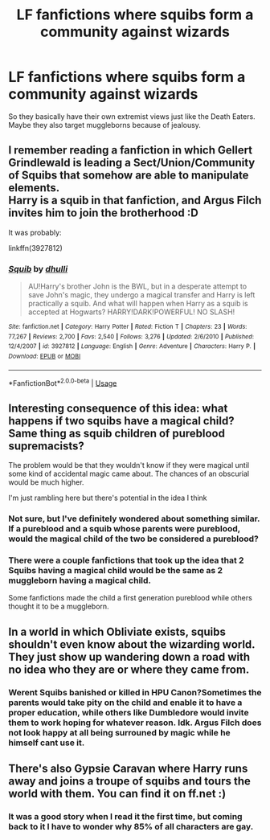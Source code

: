 #+TITLE: LF fanfictions where squibs form a community against wizards

* LF fanfictions where squibs form a community against wizards
:PROPERTIES:
:Score: 5
:DateUnix: 1530617126.0
:DateShort: 2018-Jul-03
:FlairText: Request
:END:
So they basically have their own extremist views just like the Death Eaters. Maybe they also target muggleborns because of jealousy.


** I remember reading a fanfiction in which Gellert Grindlewald is leading a Sect/Union/Community of Squibs that somehow are able to manipulate elements.\\
Harry is a squib in that fanfiction, and Argus Filch invites him to join the brotherhood :D

It was probably:

linkffn(3927812)
:PROPERTIES:
:Score: 3
:DateUnix: 1530625287.0
:DateShort: 2018-Jul-03
:END:

*** [[https://www.fanfiction.net/s/3927812/1/][*/Squib/*]] by [[https://www.fanfiction.net/u/1192398/dhulli][/dhulli/]]

#+begin_quote
  AU!Harry's brother John is the BWL, but in a desperate attempt to save John's magic, they undergo a magical transfer and Harry is left practically a squib. And what will happen when Harry as a squib is accepted at Hogwarts? HARRY!DARK!POWERFUL! NO SLASH!
#+end_quote

^{/Site/:} ^{fanfiction.net} ^{*|*} ^{/Category/:} ^{Harry} ^{Potter} ^{*|*} ^{/Rated/:} ^{Fiction} ^{T} ^{*|*} ^{/Chapters/:} ^{23} ^{*|*} ^{/Words/:} ^{77,267} ^{*|*} ^{/Reviews/:} ^{2,700} ^{*|*} ^{/Favs/:} ^{2,540} ^{*|*} ^{/Follows/:} ^{3,276} ^{*|*} ^{/Updated/:} ^{2/6/2010} ^{*|*} ^{/Published/:} ^{12/4/2007} ^{*|*} ^{/id/:} ^{3927812} ^{*|*} ^{/Language/:} ^{English} ^{*|*} ^{/Genre/:} ^{Adventure} ^{*|*} ^{/Characters/:} ^{Harry} ^{P.} ^{*|*} ^{/Download/:} ^{[[http://www.ff2ebook.com/old/ffn-bot/index.php?id=3927812&source=ff&filetype=epub][EPUB]]} ^{or} ^{[[http://www.ff2ebook.com/old/ffn-bot/index.php?id=3927812&source=ff&filetype=mobi][MOBI]]}

--------------

*FanfictionBot*^{2.0.0-beta} | [[https://github.com/tusing/reddit-ffn-bot/wiki/Usage][Usage]]
:PROPERTIES:
:Author: FanfictionBot
:Score: 1
:DateUnix: 1530625302.0
:DateShort: 2018-Jul-03
:END:


** Interesting consequence of this idea: what happens if two squibs have a magical child? Same thing as squib children of pureblood supremacists?

The problem would be that they wouldn't know if they were magical until some kind of accidental magic came about. The chances of an obscurial would be much higher.

I'm just rambling here but there's potential in the idea I think
:PROPERTIES:
:Author: Pudpop
:Score: 2
:DateUnix: 1530627577.0
:DateShort: 2018-Jul-03
:END:

*** Not sure, but I've definitely wondered about something similar. If a pureblood and a squib whose parents were pureblood, would the magical child of the two be considered a pureblood?
:PROPERTIES:
:Author: ApteryxAustralis
:Score: 1
:DateUnix: 1530647481.0
:DateShort: 2018-Jul-04
:END:


*** There were a couple fanfictions that took up the idea that 2 Squibs having a magical child would be the same as 2 muggleborn having a magical child.

Some fanfictions made the child a first generation pureblood while others thought it to be a muggleborn.
:PROPERTIES:
:Score: 1
:DateUnix: 1530705414.0
:DateShort: 2018-Jul-04
:END:


** In a world in which Obliviate exists, squibs shouldn't even know about the wizarding world. They just show up wandering down a road with no idea who they are or where they came from.
:PROPERTIES:
:Author: Solo_is_my_copliot
:Score: 2
:DateUnix: 1530657184.0
:DateShort: 2018-Jul-04
:END:

*** Werent Squibs banished or killed in HPU Canon?Sometimes the parents would take pity on the child and enable it to have a proper education, while others like Dumbledore would invite them to work hoping for whatever reason. Idk. Argus Filch does not look happy at all being surrouned by magic while he himself cant use it.
:PROPERTIES:
:Score: 2
:DateUnix: 1530705542.0
:DateShort: 2018-Jul-04
:END:


** There's also Gypsie Caravan where Harry runs away and joins a troupe of squibs and tours the world with them. You can find it on ff.net :)
:PROPERTIES:
:Author: AllThingsDark
:Score: 1
:DateUnix: 1530629510.0
:DateShort: 2018-Jul-03
:END:

*** It was a good story when I read it the first time, but coming back to it I have to wonder why 85% of all characters are gay.
:PROPERTIES:
:Score: 2
:DateUnix: 1530705453.0
:DateShort: 2018-Jul-04
:END:
